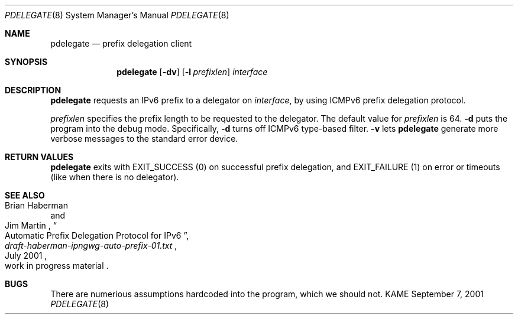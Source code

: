 .\"	$KAME: pdelegate.8,v 1.1 2001/09/07 09:25:50 itojun Exp $
.\"
.\" Copyright (C) 2001 WIDE Project.  All rights reserved.
.\"
.\" Redistribution and use in source and binary forms, with or without
.\" modification, are permitted provided that the following conditions
.\" are met:
.\" 1. Redistributions of source code must retain the above copyright
.\"    notice, this list of conditions and the following disclaimer.
.\" 2. Redistributions in binary form must reproduce the above copyright
.\"    notice, this list of conditions and the following disclaimer in the
.\"    documentation and/or other materials provided with the distribution.
.\" 3. Neither the name of the project nor the names of its contributors
.\"    may be used to endorse or promote products derived from this software
.\"    without specific prior written permission.
.\"
.\" THIS SOFTWARE IS PROVIDED BY THE PROJECT AND CONTRIBUTORS ``AS IS'' AND
.\" ANY EXPRESS OR IMPLIED WARRANTIES, INCLUDING, BUT NOT LIMITED TO, THE
.\" IMPLIED WARRANTIES OF MERCHANTABILITY AND FITNESS FOR A PARTICULAR PURPOSE
.\" ARE DISCLAIMED.  IN NO EVENT SHALL THE PROJECT OR CONTRIBUTORS BE LIABLE
.\" FOR ANY DIRECT, INDIRECT, INCIDENTAL, SPECIAL, EXEMPLARY, OR CONSEQUENTIAL
.\" DAMAGES (INCLUDING, BUT NOT LIMITED TO, PROCUREMENT OF SUBSTITUTE GOODS
.\" OR SERVICES; LOSS OF USE, DATA, OR PROFITS; OR BUSINESS INTERRUPTION)
.\" HOWEVER CAUSED AND ON ANY THEORY OF LIABILITY, WHETHER IN CONTRACT, STRICT
.\" LIABILITY, OR TORT (INCLUDING NEGLIGENCE OR OTHERWISE) ARISING IN ANY WAY
.\" OUT OF THE USE OF THIS SOFTWARE, EVEN IF ADVISED OF THE POSSIBILITY OF
.\" SUCH DAMAGE.
.\"
.Dd September 7, 2001
.Dt PDELEGATE 8
.Os KAME
.Sh NAME
.Nm pdelegate
.Nd prefix delegation client
.Sh SYNOPSIS
.Nm
.Op Fl dv
.Op Fl l Ar prefixlen
.Ar interface
.Nm ""
.Sh DESCRIPTION
.Nm
requests an IPv6 prefix to a delegator on
.Ar interface ,
by using ICMPv6 prefix delegation protocol.
.Pp
.Ar prefixlen
specifies the prefix length to be requested to the delegator.
The default value for
.Ar prefixlen
is 64.
.Fl d
puts the program into the debug mode.
Specifically,
.Fl d
turns off ICMPv6 type-based filter.
.Fl v
lets
.Nm
generate more verbose messages to the standard error device.
.Sh RETURN VALUES
.Nm
exits with
.Dv EXIT_SUCCESS
.Pq 0
on successful prefix delegation, and
.Dv EXIT_FAILURE
.Pq 1
on error or timeouts
.Pq like when there is no delegator .
.Sh SEE ALSO
.Rs
.%A Brian Haberman 
.%A Jim Martin 
.%T "Automatic Prefix Delegation Protocol for IPv6"
.%B draft-haberman-ipngwg-auto-prefix-01.txt
.%O work in progress material
.%D July 2001
.Re
.\"
.Sh BUGS
There are numerious assumptions hardcoded into the program, which we should not.
